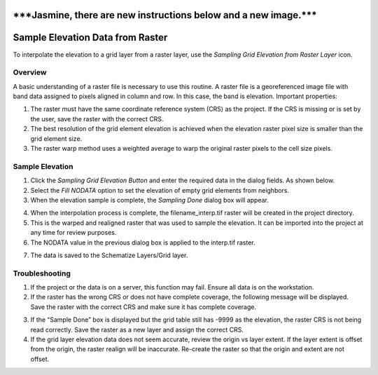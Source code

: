 
\***Jasmine, there are new instructions below and a new image.**\*
==================================================================

Sample Elevation Data from Raster
=================================

To interpolate the elevation to a grid layer from a raster layer, use
the *Sampling Grid Elevation from Raster Layer* icon.

.. image:: img/sampleraster1.png


Overview
--------

A basic understanding of a raster file is necessary to use this routine.
A raster file is a georeferenced image file with band data assigned to
pixels aligned in column and row. In this case, the band is elevation.
Important properties:

1. The raster must have the same coordinate reference system (CRS) as
   the project. If the CRS is missing or is set by the user, save the
   raster with the correct CRS.

2. The best resolution of the grid element elevation is achieved when
   the elevation raster pixel size is smaller than the grid element
   size.

3. The raster warp method uses a weighted average to warp the original
   raster pixels to the cell size pixels.

Sample Elevation
----------------

1. Click the *Sampling Grid Elevation Button* and enter the required
   data in the dialog fields. As shown below.

2. Select the *Fill NODATA* option to set the elevation of empty grid
   elements from neighbors.

3. When the elevation sample is complete, the *Sampling Done* dialog box
   will appear.

.. image:: img/sampleraster2.png


4. When the interpolation process is complete, the filename_interp.tif
   raster will be created in the project directory.

5. This is the warped and realigned raster that was used to sample the
   elevation. It can be imported into the project at any time for review
   purposes.

6. The NODATA value in the previous dialog box is applied to the
   interp.tif raster.

.. image:: img/sampleraster3.png
   :alt: C:\Users\ALEJAN~1\AppData\Local\Temp\SNAGHTML6d5d0668.PNG


7. The data is saved to the Schematize Layers/Grid layer.

.. image:: img/sampleraster4.png


Troubleshooting
---------------

1. If the project or the data is on a server, this function may fail.
   Ensure all data is on the workstation.

2. If the raster has the wrong CRS or does not have complete coverage,
   the following message will be displayed. Save the raster with the
   correct CRS and make sure it has complete coverage.

.. image:: img/sampleraster5.png
   :alt: C:\Users\ALEJAN~1\AppData\Local\Temp\SNAGHTML19717213.PNG
 

3. If the “Sample Done” box is displayed but the grid table still has
   -9999 as the elevation, the raster CRS is not being read correctly.
   Save the raster as a new layer and assign the correct CRS.

4. If the grid layer elevation data does not seem accurate, review the
   origin vs layer extent. If the layer extent is offset from the
   origin, the raster realign will be inaccurate. Re-create the raster
   so that the origin and extent are not offset.

.. image:: img/sampleraster6.png
  
